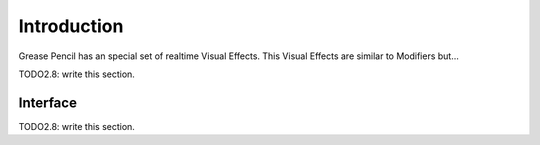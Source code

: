 
************
Introduction
************

Grease Pencil has an special set of realtime Visual Effects. This Visual Effects are similar to Modifiers but... 

TODO2.8: write this section.

Interface
=========

TODO2.8: write this section.
